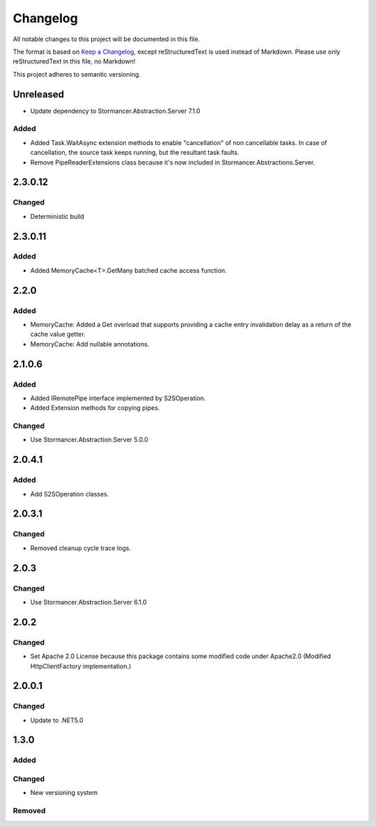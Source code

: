 ﻿=========
Changelog
=========

All notable changes to this project will be documented in this file.

The format is based on `Keep a Changelog <https://keepachangelog.com/en/1.0.0/>`_, except reStructuredText is used instead of Markdown.
Please use only reStructuredText in this file, no Markdown!

This project adheres to semantic versioning.

Unreleased
----------
- Update dependency to Stormancer.Abstraction.Server 7.1.0

Added
*****
- Added Task.WaitAsync extension methods to enable "cancellation" of non cancellable tasks. In case of cancellation, the source task keeps running, but the resultant task faults.
- Remove PipeReaderExtensions class because it's now included in Stormancer.Abstractions.Server.

2.3.0.12
--------
Changed
*******
- Deterministic build

2.3.0.11
--------
Added
*****
- Added MemoryCache<T>.GetMany batched cache access function.

2.2.0
-----
Added
*****
- MemoryCache: Added a Get overload that supports providing a cache entry invalidation delay as a return of the cache value getter.
- MemoryCache: Add nullable annotations.
2.1.0.6
-------
Added
******
- Added IRemotePipe interface implemented by S2SOperation.
- Added Extension methods for copying pipes.

Changed
*******
- Use Stormancer.Abstraction.Server 5.0.0

2.0.4.1
-------
Added
*****
- Add S2SOperation classes.

2.0.3.1
-------
Changed
*******
- Removed cleanup cycle trace logs.

2.0.3
-----
Changed
*******
- Use Stormancer.Abstraction.Server 6.1.0

2.0.2
-----
Changed
*******
- Set Apache 2.0 License because this package contains some modified code under Apache2.0 (Modified HttpClientFactory implementation.)

2.0.0.1
----------
Changed
*******
- Update to .NET5.0

1.3.0
-----
Added
*****

Changed
*******
- New versioning system

Removed
*******

